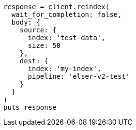 [source, ruby]
----
response = client.reindex(
  wait_for_completion: false,
  body: {
    source: {
      index: 'test-data',
      size: 50
    },
    dest: {
      index: 'my-index',
      pipeline: 'elser-v2-test'
    }
  }
)
puts response
----
